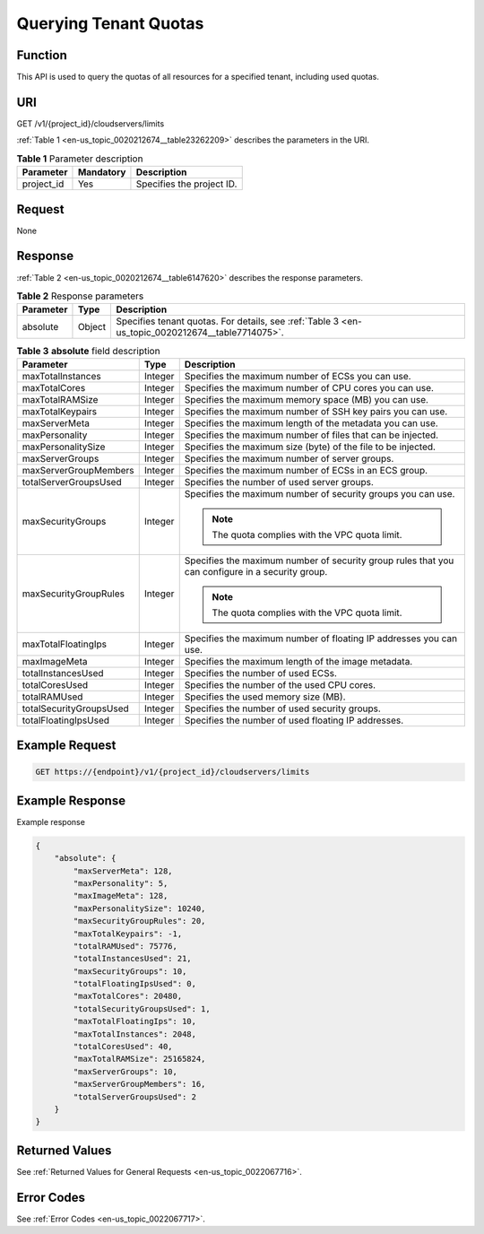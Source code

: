 .. _en-us_topic_0020212674:

Querying Tenant Quotas
======================

Function
--------

This API is used to query the quotas of all resources for a specified tenant, including used quotas.

URI
---

GET /v1/{project_id}/cloudservers/limits

:ref:`Table 1 <en-us_topic_0020212674__table23262209>` describes the parameters in the URI.

.. _en-us_topic_0020212674__table23262209:

.. table:: **Table 1** Parameter description

   ========== ========= =========================
   Parameter  Mandatory Description
   ========== ========= =========================
   project_id Yes       Specifies the project ID.
   ========== ========= =========================

Request
-------

None

Response
--------

:ref:`Table 2 <en-us_topic_0020212674__table6147620>` describes the response parameters.

.. _en-us_topic_0020212674__table6147620:

.. table:: **Table 2** Response parameters

   +-----------+--------+--------------------------------------------------------------------------------------------------+
   | Parameter | Type   | Description                                                                                      |
   +===========+========+==================================================================================================+
   | absolute  | Object | Specifies tenant quotas. For details, see :ref:`Table 3 <en-us_topic_0020212674__table7714075>`. |
   +-----------+--------+--------------------------------------------------------------------------------------------------+

.. _en-us_topic_0020212674__table7714075:

.. table:: **Table 3** **absolute** field description

   +-------------------------+-----------------------+--------------------------------------------------------------------------------------------------+
   | Parameter               | Type                  | Description                                                                                      |
   +=========================+=======================+==================================================================================================+
   | maxTotalInstances       | Integer               | Specifies the maximum number of ECSs you can use.                                                |
   +-------------------------+-----------------------+--------------------------------------------------------------------------------------------------+
   | maxTotalCores           | Integer               | Specifies the maximum number of CPU cores you can use.                                           |
   +-------------------------+-----------------------+--------------------------------------------------------------------------------------------------+
   | maxTotalRAMSize         | Integer               | Specifies the maximum memory space (MB) you can use.                                             |
   +-------------------------+-----------------------+--------------------------------------------------------------------------------------------------+
   | maxTotalKeypairs        | Integer               | Specifies the maximum number of SSH key pairs you can use.                                       |
   +-------------------------+-----------------------+--------------------------------------------------------------------------------------------------+
   | maxServerMeta           | Integer               | Specifies the maximum length of the metadata you can use.                                        |
   +-------------------------+-----------------------+--------------------------------------------------------------------------------------------------+
   | maxPersonality          | Integer               | Specifies the maximum number of files that can be injected.                                      |
   +-------------------------+-----------------------+--------------------------------------------------------------------------------------------------+
   | maxPersonalitySize      | Integer               | Specifies the maximum size (byte) of the file to be injected.                                    |
   +-------------------------+-----------------------+--------------------------------------------------------------------------------------------------+
   | maxServerGroups         | Integer               | Specifies the maximum number of server groups.                                                   |
   +-------------------------+-----------------------+--------------------------------------------------------------------------------------------------+
   | maxServerGroupMembers   | Integer               | Specifies the maximum number of ECSs in an ECS group.                                            |
   +-------------------------+-----------------------+--------------------------------------------------------------------------------------------------+
   | totalServerGroupsUsed   | Integer               | Specifies the number of used server groups.                                                      |
   +-------------------------+-----------------------+--------------------------------------------------------------------------------------------------+
   | maxSecurityGroups       | Integer               | Specifies the maximum number of security groups you can use.                                     |
   |                         |                       |                                                                                                  |
   |                         |                       | .. note::                                                                                        |
   |                         |                       |                                                                                                  |
   |                         |                       |    The quota complies with the VPC quota limit.                                                  |
   +-------------------------+-----------------------+--------------------------------------------------------------------------------------------------+
   | maxSecurityGroupRules   | Integer               | Specifies the maximum number of security group rules that you can configure in a security group. |
   |                         |                       |                                                                                                  |
   |                         |                       | .. note::                                                                                        |
   |                         |                       |                                                                                                  |
   |                         |                       |    The quota complies with the VPC quota limit.                                                  |
   +-------------------------+-----------------------+--------------------------------------------------------------------------------------------------+
   | maxTotalFloatingIps     | Integer               | Specifies the maximum number of floating IP addresses you can use.                               |
   +-------------------------+-----------------------+--------------------------------------------------------------------------------------------------+
   | maxImageMeta            | Integer               | Specifies the maximum length of the image metadata.                                              |
   +-------------------------+-----------------------+--------------------------------------------------------------------------------------------------+
   | totalInstancesUsed      | Integer               | Specifies the number of used ECSs.                                                               |
   +-------------------------+-----------------------+--------------------------------------------------------------------------------------------------+
   | totalCoresUsed          | Integer               | Specifies the number of the used CPU cores.                                                      |
   +-------------------------+-----------------------+--------------------------------------------------------------------------------------------------+
   | totalRAMUsed            | Integer               | Specifies the used memory size (MB).                                                             |
   +-------------------------+-----------------------+--------------------------------------------------------------------------------------------------+
   | totalSecurityGroupsUsed | Integer               | Specifies the number of used security groups.                                                    |
   +-------------------------+-----------------------+--------------------------------------------------------------------------------------------------+
   | totalFloatingIpsUsed    | Integer               | Specifies the number of used floating IP addresses.                                              |
   +-------------------------+-----------------------+--------------------------------------------------------------------------------------------------+

Example Request
---------------

.. code-block::

   GET https://{endpoint}/v1/{project_id}/cloudservers/limits

Example Response
----------------

Example response

.. code-block::

   {
       "absolute": {
           "maxServerMeta": 128, 
           "maxPersonality": 5, 
           "maxImageMeta": 128, 
           "maxPersonalitySize": 10240, 
           "maxSecurityGroupRules": 20, 
           "maxTotalKeypairs": -1, 
           "totalRAMUsed": 75776, 
           "totalInstancesUsed": 21, 
           "maxSecurityGroups": 10, 
           "totalFloatingIpsUsed": 0, 
           "maxTotalCores": 20480, 
           "totalSecurityGroupsUsed": 1, 
           "maxTotalFloatingIps": 10, 
           "maxTotalInstances": 2048, 
           "totalCoresUsed": 40, 
           "maxTotalRAMSize": 25165824,
           "maxServerGroups": 10,
           "maxServerGroupMembers": 16,
           "totalServerGroupsUsed": 2
       }
   }

Returned Values
---------------

See :ref:`Returned Values for General Requests <en-us_topic_0022067716>`.

Error Codes
-----------

See :ref:`Error Codes <en-us_topic_0022067717>`.
